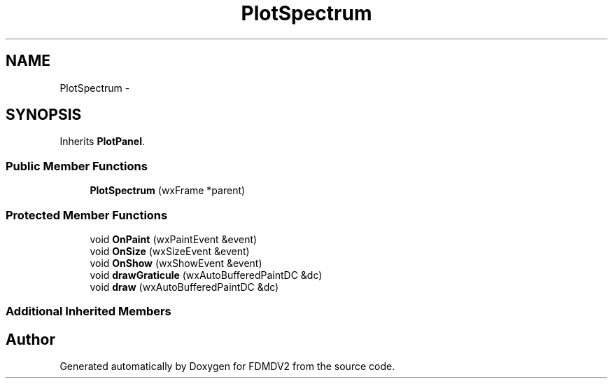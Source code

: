 .TH "PlotSpectrum" 3 "Fri Sep 14 2012" "Version 02.00.01" "FDMDV2" \" -*- nroff -*-
.ad l
.nh
.SH NAME
PlotSpectrum \- 
.SH SYNOPSIS
.br
.PP
.PP
Inherits \fBPlotPanel\fP\&.
.SS "Public Member Functions"

.in +1c
.ti -1c
.RI "\fBPlotSpectrum\fP (wxFrame *parent)"
.br
.in -1c
.SS "Protected Member Functions"

.in +1c
.ti -1c
.RI "void \fBOnPaint\fP (wxPaintEvent &event)"
.br
.ti -1c
.RI "void \fBOnSize\fP (wxSizeEvent &event)"
.br
.ti -1c
.RI "void \fBOnShow\fP (wxShowEvent &event)"
.br
.ti -1c
.RI "void \fBdrawGraticule\fP (wxAutoBufferedPaintDC &dc)"
.br
.ti -1c
.RI "void \fBdraw\fP (wxAutoBufferedPaintDC &dc)"
.br
.in -1c
.SS "Additional Inherited Members"


.SH "Author"
.PP 
Generated automatically by Doxygen for FDMDV2 from the source code\&.
